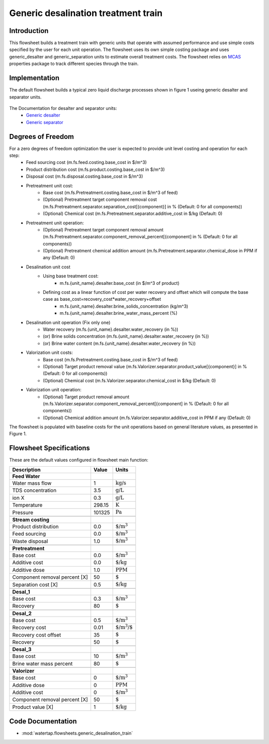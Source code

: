 Generic desalination treatment train 
====================================

Introduction
------------
This flowsheet builds a treatment train with generic units that operate with assumed performance and use simple costs specified by the user for each unit operation. 
The flowsheet uses its own simple costing package and uses generic_desalter and generic_separation units to estimate overall treatment costs. 
The flowsheet relies on `MCAS <https://watertap.readthedocs.io/en/latest/technical_reference/property_models/mc_aq_sol.html>`_ properties package to track different species through the train. 

Implementation
--------------

The default flowsheet builds a typical zero liquid discharge processes shown in figure 1 useing generic desalter and separator units. 

.. figure:: ../../_static/flowsheets/generic_treatment_train.png

The Documentation for desalter and separator units: 
    * `Generic desalter <https://watertap.readthedocs.io/en/latest/technical_reference/unit_models/generic_desalter.html>`_
    * `Generic separator <https://watertap.readthedocs.io/en/latest/technical_reference/unit_models/generic_separator.html>`_


Degrees of Freedom
------------------
For a zero degrees of freedom optimization the user is expected to provide unit level costing and operation for each step:
    * Feed sourcing cost (m.fs.feed.costing.base_cost in $/m^3)
    * Product distribution cost (m.fs.product.costing.base_cost in $/m^3)
    * Disposal cost (m.fs.disposal.costing.base_cost in $/m^3)
    * Pretreatment unit cost:
        * Base cost (m.fs.Pretreatment.costing.base_cost in $/m^3 of feed) 
        * (Optional) Pretreatment target component removal cost (m.fs.Pretreatment.separator.separation_cost[{component}] in % (Default: 0 for all components))
        * (Optional) Chemical cost (m.fs.Pretreatment.separator.additive_cost in $/kg (Default: 0)
    * Pretreatment unit operation:
        * (Optional) Pretreatment target component removal amount (m.fs.Pretreatment.separator.component_removal_percent[{component] in % (Default: 0 for all components))
        * (Optional) Pretreatment chemical addition amount (m.fs.Pretreatment.separator.chemical_dose in PPM if any (Default: 0) 
    * Desalination unit cost
        * Using base treatment cost:
            * m.fs.{unit_name}.desalter.base_cost (in $/m^3 of product)
        * Defining cost as a linear function of cost per water recovery and offset which will compute the base case as base_cost=recovery_cost*water_recovery+offset
            * m.fs.{unit_name}.desalter.brine_solids_concentration (kg/m^3) 
            * m.fs.{unit_name}.desalter.brine_water_mass_percent (%) 
    * Desalination unit operation (Fix only one)
        * Water recovery (m.fs.{unit_name}.desalter.water_recovery (in %))
        * (or) Brine solids concentration (m.fs.{unit_name}.desalter.water_recovery (in %))
        * (or) Brine water content (m.fs.{unit_name}.desalter.water_recovery (in %))
    * Valorization unit costs: 
        * Base cost (m.fs.Pretreatment.costing.base_cost in $/m^3 of feed) 
        * (Optional) Target product removal value (m.fs.Valorizer.separator.product_value[{component}] in % (Default: 0 for all components))
        * (Optional) Chemical cost (m.fs.Valorizer.separator.chemical_cost in $/kg (Default: 0)
    * Valorization unit operation: 
        * (Optional) Target product removal amount (m.fs.Valorizer.separator.component_removal_percent[{component] in % (Default: 0 for all components))
        * (Optional) Chemical addition amount (m.fs.Valorizer.separator.additive_cost in PPM if any (Default: 0) 


The flowsheet is populated with baseline costs for the unit operations based on general literature values, as presented in Figure 1. 


Flowsheet Specifications
------------------------

These are the default values configured in flowsheet main function: 

.. csv-table::
   :header: "Description", "Value", "Units"

   "**Feed Water**"
   "Water mass flow","1", ":math:`\text{kg/s}`"
   "TDS concentration", "3.5", ":math:`\text{g/L}`"
   "ion X", "0.3", ":math:`\text{g/L}`"
   "Temperature", "298.15", ":math:`\text{K}`"
   "Pressure", "101325", ":math:`\text{Pa}`"

   "**Stream costing**"
   "Product distribution", "0.0", ":math:`\text{$/m^3}`"
   "Feed sourcing", "0.0", ":math:`\text{$/m^3}`"
   "Waste disposal", "1.0", ":math:`\text{$/m^3}`"

   "**Pretreatment**"
   "Base cost", "0.0", ":math:`\text{$/m^3}`"
   "Additive cost", "0.0", ":math:`\text{$/kg}`"
   "Additive dose", "1.0", ":math:`\text{PPM}`"
   "Component removal percent [X]", "50", ":math:`\text{%}`"
   "Separation cost [X]", "0.5", ":math:`\text{$/kg}`"

   "**Desal_1**"
   "Base cost", "0.3", ":math:`\text{$/m^3}`"
   "Recovery", "80", ":math:`\text{%}`"

   "**Desal_2**"
   "Base cost", "0.5", ":math:`\text{$/m^3}`"
   "Recovery cost", "0.01", ":math:`\text{$/m^3/%wr}`"
   "Recovery cost offset", "35", ":math:`\text{%}`"
   "Recovery", "50", ":math:`\text{%}`"

   "**Desal_3**"
   "Base cost", "10", ":math:`\text{$/m^3}`"
   "Brine water mass percent", "80", ":math:`\text{%}`"

   "**Valorizer**"
   "Base cost", "0", ":math:`\text{$/m^3}`"
   "Additive dose", "0", ":math:`\text{PPM}`"
   "Additive cost", "0", ":math:`\text{$/m^3}`"
   "Component removal percent [X]", "50", ":math:`\text{%}`"
   "Product value [X]", "1", ":math:`\text{$/kg}`"

Code Documentation
------------------

* :mod:`watertap.flowsheets.generic_desalination_train`
